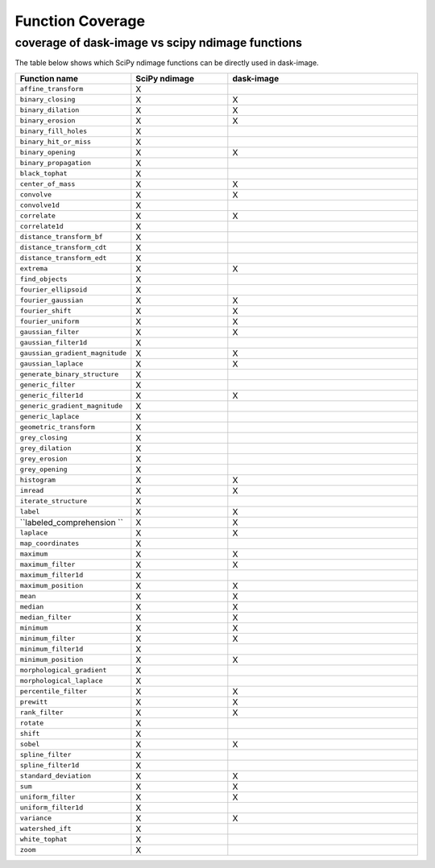 *****
Function Coverage 
*****

coverage of dask-image vs scipy ndimage functions
**********************

The table below shows which SciPy ndimage functions can be directly used in dask-image. 

.. list-table:: 
   :widths: 25 25 50
   :header-rows: 1

   * - Function name
     - SciPy ndimage
     - dask-image
   * - ``affine_transform``
     - X
     - 
   * - ``binary_closing``
     - X
     - X
   * - ``binary_dilation``
     - X
     - X  
   * - ``binary_erosion``
     - X
     - X
   * - ``binary_fill_holes``
     - X
     -
   * - ``binary_hit_or_miss``
     - X
     -
   * - ``binary_opening``
     - X
     - X
   * - ``binary_propagation``
     - X
     -
   * - ``black_tophat``
     - X
     -
   * - ``center_of_mass``
     - X
     - X
   * - ``convolve``
     - X
     - X
   * - ``convolve1d``
     - X
     -
   * - ``correlate``
     - X
     - X
   * - ``correlate1d``
     - X
     -
   * - ``distance_transform_bf``
     - X
     -
   * - ``distance_transform_cdt``
     - X
     -
   * - ``distance_transform_edt``
     - X
     -
   * - ``extrema``
     - X
     - X
   * - ``find_objects``
     - X
     -
   * - ``fourier_ellipsoid``
     - X
     -
   * - ``fourier_gaussian``
     - X
     - X
   * - ``fourier_shift``
     - X
     - X
   * - ``fourier_uniform``
     - X
     - X
   * - ``gaussian_filter``
     - X
     - X
   * - ``gaussian_filter1d``
     - X
     -
   * - ``gaussian_gradient_magnitude``
     - X
     - X
   * - ``gaussian_laplace``
     - X
     - X
   * - ``generate_binary_structure``
     - X
     -
   * - ``generic_filter``
     - X
     -
   * - ``generic_filter1d``
     - X
     - X
   * - ``generic_gradient_magnitude``
     - X
     -
   * - ``generic_laplace``
     - X
     -
   * - ``geometric_transform``
     - X
     -
   * - ``grey_closing``
     - X
     -
   * - ``grey_dilation``
     - X
     -
   * - ``grey_erosion``
     - X
     -
   * - ``grey_opening``
     - X
     -
   * - ``histogram``
     - X
     - X
   * - ``imread``
     - X
     - X
   * - ``iterate_structure``
     - X
     -
   * - ``label``
     - X
     - X
   * - ``labeled_comprehension	``
     - X
     - X
   * - ``laplace``
     - X
     - X
   * - ``map_coordinates``
     - X
     -
   * - ``maximum``
     - X
     - X
   * - ``maximum_filter``
     - X
     - X
   * - ``maximum_filter1d``
     - X
     -
   * - ``maximum_position``
     - X
     - X
   * - ``mean``
     - X
     - X
   * - ``median``
     - X
     - X
   * - ``median_filter``
     - X
     - X
   * - ``minimum``
     - X
     - X
   * - ``minimum_filter``
     - X
     - X
   * - ``minimum_filter1d``
     - X
     -
   * - ``minimum_position``
     - X
     - X
   * - ``morphological_gradient``
     - X
     -
   * - ``morphological_laplace``
     - X
     -
   * - ``percentile_filter``
     - X
     - X
   * - ``prewitt``
     - X
     - X
   * - ``rank_filter``
     - X
     - X
   * - ``rotate``
     - X
     -
   * - ``shift``
     - X
     -
   * - ``sobel``
     - X
     - X
   * - ``spline_filter``
     - X
     -
   * - ``spline_filter1d``
     - X
     -
   * - ``standard_deviation``
     - X
     - X
   * - ``sum``
     - X
     - X
   * - ``uniform_filter``
     - X
     - X
   * - ``uniform_filter1d``
     - X
     -
   * - ``variance``
     - X
     - X
   * - ``watershed_ift``
     - X
     -
   * - ``white_tophat``
     - X
     -
   * - ``zoom``
     - X
     -
           
